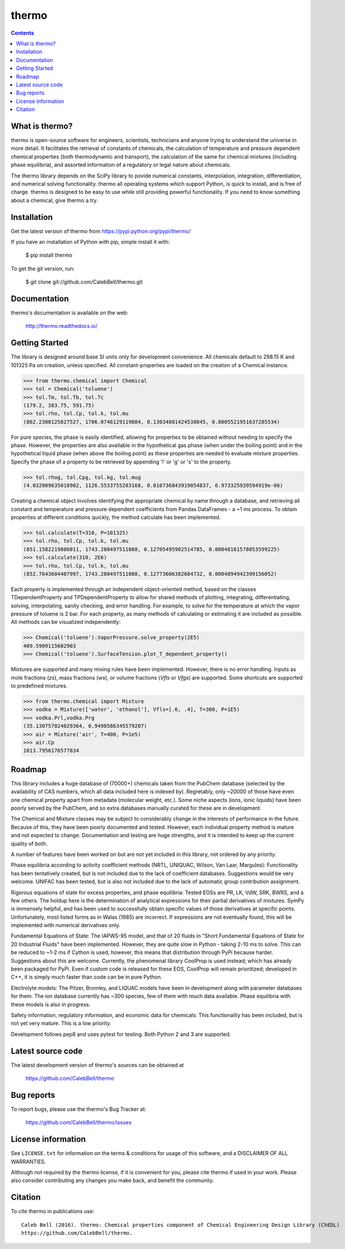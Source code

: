 ======
thermo
======

.. image:: http://img.shields.io/pypi/v/thermo.svg?style=flat
   :target: https://pypi.python.org/pypi/thermo
   :alt: Version_status
.. image:: http://img.shields.io/badge/docs-latest-brightgreen.svg?style=flat
   :target: https://thermo.readthedocs.io/en/latest/
   :alt: Documentation
.. image:: http://img.shields.io/travis/CalebBell/thermo/master.svg?style=flat
   :target: https://travis-ci.org/CalebBell/thermo
   :alt: Build_status
.. image:: http://img.shields.io/badge/license-MIT-blue.svg?style=flat
   :target: https://github.com/CalebBell/thermo/blob/master/LICENSE.txt
   :alt: license
.. image:: https://img.shields.io/coveralls/CalebBell/thermo.svg
   :target: https://coveralls.io/github/CalebBell/thermo
   :alt: Coverage
.. image:: https://img.shields.io/pypi/pyversions/thermo.svg
   :target: https://pypi.python.org/pypi/thermo
   :alt: Supported_versions
.. image:: https://badges.gitter.im/CalebBell/thermo.svg
   :alt: Join the chat at https://gitter.im/CalebBell/thermo
   :target: https://gitter.im/CalebBell/thermo
.. image:: http://img.shields.io/appveyor/ci/calebbell/thermo.svg
   :target: https://ci.appveyor.com/project/calebbell/thermo/branch/master
   :alt: Build_status
.. image:: https://zenodo.org/badge/62404647.svg
   :alt: Zendo
   :target: https://zenodo.org/badge/latestdoi/62404647


.. contents::

What is thermo?
---------------

thermo is open-source software for engineers, scientists, technicians and
anyone trying to understand the universe in more detail. It facilitates 
the retrieval of constants of chemicals, the calculation of temperature
and pressure dependent chemical properties (both thermodynamic and 
transport), the calculation of the same for chemical mixtures (including
phase equilibria), and assorted information of a regulatory or legal 
nature about chemicals.

The thermo library depends on the SciPy library to povide numerical constants,
interpolation, integration, differentiation, and numerical solving functionality.
thermo all operating systems which support Python, is quick to install, and is 
free of charge. thermo is designed to be easy to use while still providing powerful
functionality. If you need to know something about a chemical, give thermo a try.

Installation
------------

Get the latest version of thermo from
https://pypi.python.org/pypi/thermo/

If you have an installation of Python with pip, simple install it with:

    $ pip install thermo

To get the git version, run:

    $ git clone git://github.com/CalebBell/thermo.git

Documentation
-------------

thermo's documentation is available on the web:

    http://thermo.readthedocs.io/

Getting Started
---------------

The library is designed around base SI units only for development
convenience. All chemicals default to 298.15 K and 101325 Pa on 
creation, unless specified. All constant-properties are loaded on
the creation of a Chemical instance.

.. code-block:: python

    >>> from thermo.chemical import Chemical
    >>> tol = Chemical('toluene')
    >>> tol.Tm, tol.Tb, tol.Tc
    (179.2, 383.75, 591.75)
    >>> tol.rho, tol.Cp, tol.k, tol.mu
    (862.2380125827527, 1706.0746129119084, 0.13034801424538045, 0.0005521951637285534)


For pure species, the phase is easily
identified, allowing for properties to be obtained without needing
to specify the phase. However, the properties are also available in the
hypothetical gas phase (when under the boiling point) and in the hypothetical
liquid phase (when above the boiling point) as these properties are needed
to evaluate mixture properties. Specify the phase of a property to be retrieved 
by appending 'l' or 'g' or 's' to the property.

.. code-block:: python

    >>> tol.rhog, tol.Cpg, tol.kg, tol.mug
    (4.032009635018902, 1126.5533755283168, 0.010736843919054837, 6.973325939594919e-06)

Creating a chemical object involves identifying the appropriate chemical by name
through a database, and retrieving all constant and temperature and pressure dependent
coefficients from Pandas DataFrames - a ~1 ms process. To obtain properties at different
conditions quickly, the method calculate has been implemented. 
    
.. code-block:: python

    >>> tol.calculate(T=310, P=101325)
    >>> tol.rho, tol.Cp, tol.k, tol.mu
    (851.1582219886011, 1743.280497511088, 0.12705495902514785, 0.00048161578053599225)
    >>> tol.calculate(310, 2E6)
    >>> tol.rho, tol.Cp, tol.k, tol.mu
    (852.7643604407997, 1743.280497511088, 0.12773606382684732, 0.0004894942399156052)

Each property is implemented through an independent object-oriented method, based on 
the classes TDependentProperty and TPDependentProperty to allow for shared methods of
plotting, integrating, differentiating, solving, interpolating, sanity checking, and
error handling. For example, to solve for the temperature at which the vapor pressure
of toluene is 2 bar. For each property, as many methods of calculating or estimating
it are included as possible. All methods can be visualized independently:

.. code-block:: python

    >>> Chemical('toluene').VaporPressure.solve_property(2E5)
    409.5909115602903
    >>> Chemical('toluene').SurfaceTension.plot_T_dependent_property()

Mixtures are supported and many mixing rules have been implemented. However, there is
no error handling. Inputs as mole fractions (`zs`), mass fractions (`ws`), or volume
fractions (`Vfls` or `Vfgs`) are supported. Some shortcuts are supported to predefined
mixtures.

.. code-block:: python

    >>> from thermo.chemical import Mixture
    >>> vodka = Mixture(['water', 'ethanol'], Vfls=[.6, .4], T=300, P=1E5)
    >>> vodka.Prl,vodka.Prg
    (35.130757024029364, 0.9490586345579207)
    >>> air = Mixture('air', T=400, P=1e5)
    >>> air.Cp
    1013.7956176577834

Roadmap
-------

This library includes a huge database of (70000+) chemicals taken from the PubChem
database (selected by the availability of CAS numbers, which all data included here 
is indexed by). Regretably, only ~20000 of those have even one chemical property
apart from metadata (molecular weight, etc.). Some niche aspects (ions, ionic 
liquids) have been poorly served by the PubChem, and so extra databases manually
curated for these are in development. 

The Chemical and Mixture classes may be subject to considerably change in the
interests of performance in the future. Because of this, they have been poorly
documented and tested. However, each individual property method is mature and
not expected to change. Documentation and testing are huge strengths, and
it is intended to keep up the current quality of both.

A number of features have been worked on but are not yet included in this 
library, not ordered by any priority.

Phase equilibria according to activity coefficient methods (NRTL, UNIQUAC, 
Wilson, Van Laar, Margules): Functionality has been tentatively created, but
is not included due to the lack of coefficient databases. Suggestions would
be very welcome. UNIFAC has been tested, but is also not included due to the
lack of automatic group contribution assignment.

Rigorous equations of state for excess properties, and phase equilibria:
Tested EOSs are PR, LK, VdW, SRK, BWRS, and a few others. The holdup here
is the determination of analytical expressions for their partial 
derivatives of mixtures. SymPy is immensely helpful, and has been used to
successfully obtain specific values of those derivatives at specific points.
Unfortunately, most listed forms as in Walas (1985) are incorrect. If
expressions are not eventually found, this will be implemented with numerical
derivatives only.

Fundamental Equations of State: The IAPWS-95 model, and that of 20 fluids
in "Short Fundamental Equations of State for 20 Industrial Fluids" have
been implemented. However, they are quite slow in Python - taking 2-10 ms
to solve. This can be reduced to ~1-2 ms if Cython is used, however, this
means that distribution through PyPi because harder. Suggestions about
this are welcome. Currently, the phenomenal library CoolProp is used instead;
which has already been packaged for PyPi. Even if custom code is released
for these EOS, CoolProp will remain prioritized; developed in C++, it is
simply much faster than code can be in pure Python.

Electrolyte models: The Pitzer, Bromley, and LIQUAC models have been in
development along with parameter databases for them. The ion database
currently has ~300 species, few of them with much data available.
Phase equilibria with these models is also in progress.

Safety information, regulatory information, and economic data for chemicals:
This functionality has been included, but is not yet very mature. This is 
a low priority.

Development follows pep8 and uses pytest for testing. Both Python 2 and 3 are
supported.

Latest source code
------------------

The latest development version of thermo's sources can be obtained at

    https://github.com/CalebBell/thermo


Bug reports
-----------

To report bugs, please use the thermo's Bug Tracker at:

    https://github.com/CalebBell/thermo/issues


License information
-------------------

See ``LICENSE.txt`` for information on the terms & conditions for usage
of this software, and a DISCLAIMER OF ALL WARRANTIES.

Although not required by the thermo license, if it is convenient for you,
please cite thermo if used in your work. Please also consider contributing
any changes you make back, and benefit the community.


Citation
--------

To cite thermo in publications use::

    Caleb Bell (2016). thermo: Chemical properties component of Chemical Engineering Design Library (ChEDL)
    https://github.com/CalebBell/thermo.